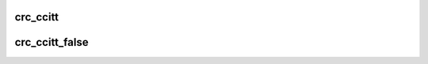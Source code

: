 .. -*- coding: utf-8; mode: rst -*-
.. src-file: lib/crc-ccitt.c

.. _`crc_ccitt`:

crc_ccitt
=========

.. c:function:: u16 crc_ccitt(u16 crc, u8 const *buffer, size_t len)

    recompute the CRC (CRC-CCITT variant) for the data buffer

    :param u16 crc:
        previous CRC value

    :param u8 const \*buffer:
        data pointer

    :param size_t len:
        number of bytes in the buffer

.. _`crc_ccitt_false`:

crc_ccitt_false
===============

.. c:function:: u16 crc_ccitt_false(u16 crc, u8 const *buffer, size_t len)

    recompute the CRC (CRC-CCITT-FALSE variant) for the data buffer

    :param u16 crc:
        previous CRC value

    :param u8 const \*buffer:
        data pointer

    :param size_t len:
        number of bytes in the buffer

.. This file was automatic generated / don't edit.

